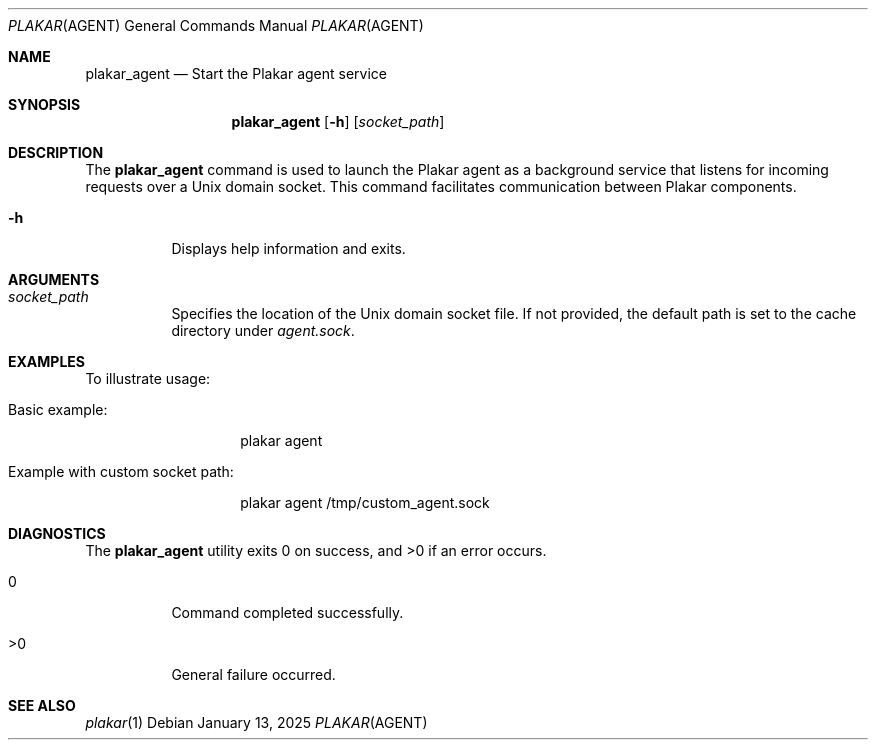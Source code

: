.Dd January 13, 2025
.Dt PLAKAR AGENT 1
.Os
.Sh NAME
.Nm plakar_agent
.Nd Start the Plakar agent service
.Sh SYNOPSIS
.Nm
.Op Fl h
.Op Ar socket_path
.Sh DESCRIPTION
The
.Nm
command is used to launch the Plakar agent as a background service that listens for incoming requests over a Unix domain socket.
This command facilitates communication between Plakar components.

.Bl -tag -width Ds
.It Fl h
Displays help information and exits.

.El

.Sh ARGUMENTS
.Bl -tag -width Ds
.It Ar socket_path
Specifies the location of the Unix domain socket file.
If not provided, the default path is set to the cache directory under
.Pa agent.sock .

.El

.Sh EXAMPLES
To illustrate usage:

.Bl -tag -width Ds
.It Basic example:
.Bd -literal -offset indent
plakar agent
.Ed

.It Example with custom socket path:
.Bd -literal -offset indent
plakar agent /tmp/custom_agent.sock
.Ed
.El

.Sh DIAGNOSTICS
.Ex -std
.Bl -tag -width Ds
.It 0
Command completed successfully.
.It >0
General failure occurred.
.El

.Sh SEE ALSO
.Xr plakar 1
